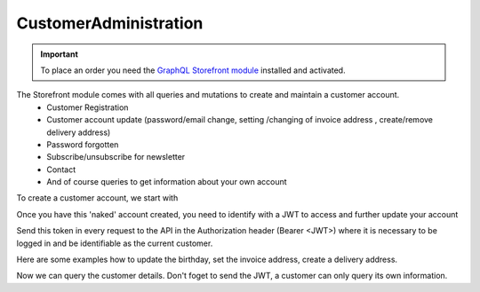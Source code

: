 CustomerAdministration
======================

.. important::
   To place an order you need the  `GraphQL Storefront module
   <https://github.com/OXID-eSales/graphql-storefront-module/>`_ installed and activated.

The Storefront module comes with all queries and mutations to create and maintain a customer account.
    * Customer Registration
    * Customer account update (password/email change, setting /changing of invoice address , create/remove delivery address)
    * Password forgotten
    * Subscribe/unsubscribe for newsletter
    * Contact
    * And of course queries to get information about your own account

To create a customer account, we start with

.. code-block:: graphql
   :caption: call to ``customerRegister`` mutation

        mutation customerRegister {
            customerRegister (
                customer: {
                    email: "newuser@oxid.de",
                    password: "password",
                }
            ) {
                id
                email
            }
        }

.. code-block:: json
   :caption: ``customerRegister`` mutation response

        {
            "data": {
                "customerRegister": {
                    "id": "9a2a70af72bfe20b64413d6ad15a4256",
                    "email": "newuser@oxid.de"
                }
            }
        }


Once you have this 'naked' account created, you need to identify with a JWT to
access and further update your account

.. code-block:: graphql
   :caption: call to ``token`` query

        query token {
            token(
                username: "newuser@oxid.de"
                password: "password"
            )
        }

.. code-block:: json
   :caption: ``token`` query response

        {
            "data": {
            "token": "eyJ0eXAiOiJKV1QiLCJhbGciOiJIUzUxMiIsImlzcyI6Imh0dHA6Ly9sb2NhbGhvc3QubG9jYWwvIn0.eyJpc3MiOiJodHRwOi8vbG9jYWxob3N0LmxvY2FsLyIsImF1ZCI6Imh0dHA6Ly9sb2NhbGhvc3QubG9jYWwvIiwiaWF0IjoxNjUzNDgwMjI4LjIyMjQwOCwibmJmIjoxNjUzNDgwMjI4LjIyMjQwOCwiZXhwIjoxNjUzNTA5MDI4LjIyNzkwNSwic2hvcGlkIjoxLCJ1c2VybmFtZSI6InVzZXJAb3hpZC1lc2FsZXMuY29tIiwidXNlcmlkIjoiZTdhZjFjM2I3ODZmZDAyOTA2Y2NkNzU2OThmNGU2YjkiLCJ1c2VyYW5vbnltb3VzIjpmYWxzZSwidG9rZW5pZCI6Ijc5ZTEwMjVjNjJhOWFiNTY2YzZmMzdlYzliMDlhYjJlIn0.JrfP112Th23o4sPB22w7Bq0eYISy_9A7zvYmjOMcvqcBpyt5QibeBSPUCtk2-PFLJ2bWZwGepDOG-gy8-cLunw"
            }
        }

Send this token in every request to the API in the Authorization header (Bearer <JWT>) where it is
necessary to be logged in and be identifiable as the current customer.

Here are some examples how to update the birthday, set the invoice address, create a delivery address.

.. code-block:: graphql
   :caption: call to ``customerBirthdateUpdate`` mutation

    mutation customerBirthdateUpdate {
        customerBirthdateUpdate ( birthdate: "2001-04-01") {
            email
            birthdate
        }
    }

.. code-block:: json
   :caption: ``customerBirthdateUpdate`` mutation response

        {
            "data": {
                "customerBirthdateUpdate": {
                "email": "newuser@oxid.de",
                "birthdate": "2001-04-01T00:00:00+02:00"
                }
            }
        }


.. code-block:: graphql
   :caption: call to ``customerInvoiceAddressSet`` mutation

        mutation customerInvoiceAddressSet {
            customerInvoiceAddressSet (
                invoiceAddress: {
                    salutation: "MRS"
                    firstName: "Jane"
                    lastName: "Doe"
                    company: "Some GmbH"
                    additionalInfo: "Invoice address"
                    street: "Bertoldstrasse"
                    streetNumber: "48"
                    zipCode: "79098"
                    city: "Freiburg"
                    countryId: "a7c40f631fc920687.20179984"
                    phone: "123456"
                    mobile: "12345678"
                    fax: "555"
                }
            ){
                salutation
                firstName
                lastName
                company
                additionalInfo
                street
                streetNumber
                zipCode
                city
                phone
                mobile
                fax
            }
        }

.. code-block:: json
   :caption: ``customerInvoiceAddressSet`` mutation response

        {
            "data": {
                "customerInvoiceAddressSet": {
                    "salutation": "MRS",
                    "firstName": "Jane",
                    "lastName": "Doe",
                    "company": "Some GmbH",
                    "additionalInfo": "Invoice address",
                    "street": "Bertoldstrasse",
                    "streetNumber": "48",
                    "zipCode": "79098",
                    "city": "Freiburg",
                    "phone": "123456",
                    "mobile": "12345678",
                    "fax": "555"
                }
            }
        }


.. code-block:: graphql
   :caption: call to ``customerDeliveryAddressAdd`` mutation

        mutation customerDeliveryAddressAdd {
            customerDeliveryAddressAdd (
                deliveryAddress: {
                    salutation: "MRS"
                    firstName: "Jane"
                    lastName: "Dodo"
                    company: "NoNo GmbH"
                    additionalInfo: "Delivery address"
                    street: "OtherStreet"
                    streetNumber: "22"
                    zipCode: "22547"
                    city: "Bremen"
                    countryId: "a7c40f631fc920687.20179984"
                    phone: "123456"
                    fax: "555"
                }
            ){
                id
                salutation
                firstName
                lastName
                company
                additionalInfo
                street
                streetNumber
                zipCode
                city
                phone
                fax
            }
        }

.. code-block:: json
   :caption: ``customerDeliveryAddressAdd`` mutation response

        {
            "data": {
                "customerDeliveryAddressAdd": {
                    "id": "e71cd1bf4f292f70862a3cf1121a72a8",
                    "salutation": "MRS",
                    "firstName": "Jane",
                    "lastName": "Dodo",
                    "company": "NoNo GmbH",
                    "additionalInfo": "Delivery address",
                    "street": "OtherStreet",
                    "streetNumber": "22",
                    "zipCode": "22547",
                    "city": "Bremen",
                    "phone": "123456",
                    "fax": "555"
                }
            }
        }

Now we can query the customer details. Don't foget to send the JWT, a customer can only query
its own information.

.. code-block:: graphql
   :caption: call to ``customerDetails`` query

        query customerDetails {
            customer {
                id
                email
                customerNumber
                newsletterStatus {
                    status
                }
            invoiceAddress {
                salutation
                firstName
                lastName
                street
                company
                streetNumber
                zipCode
                city
                country {
                    isoAlpha2
                }
            }
            deliveryAddresses {
                id
                city
            }
            orders {
                id
                orderNumber
            }
        }
    }

.. code-block:: json
   :caption: ``customerDetails`` query response

        {
            "data": {
                "customer": {
                    "id": "9cc65d910c7b385ad004d4eac21fa040",
                    "email": "newuser@oxid.de",
                    "customerNumber": "8",
                    "newsletterStatus": {
                        "status": "UNSUBSCRIBED"
                    },
                "invoiceAddress": {
                    "salutation": "MRS",
                    "firstName": "Jane",
                    "lastName": "Doe",
                    "street": "Bertoldstrasse",
                    "company": "Some GmbH",
                    "streetNumber": "48",
                    "zipCode": "79098",
                    "city": "Freiburg",
                    "country": {
                        "isoAlpha2": "DE"
                    }
                },
                "deliveryAddresses": [
                    {
                        "id": "e71cd1bf4f292f70862a3cf1121a72a8",
                        "city": "Bremen"
                    }
                ],
                    "orders": []
                }
            }
        }
